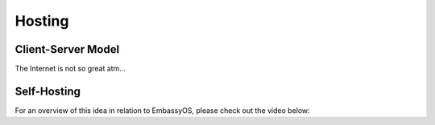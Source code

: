 .. _self-hosting:

=======
Hosting
=======

Client-Server Model
-------------------

The Internet is not so great atm...

Self-Hosting
------------

For an overview of this idea in relation to EmbassyOS, please check out the video below:

.. youtube:: dc741XwqlyU
    :width: 100%
